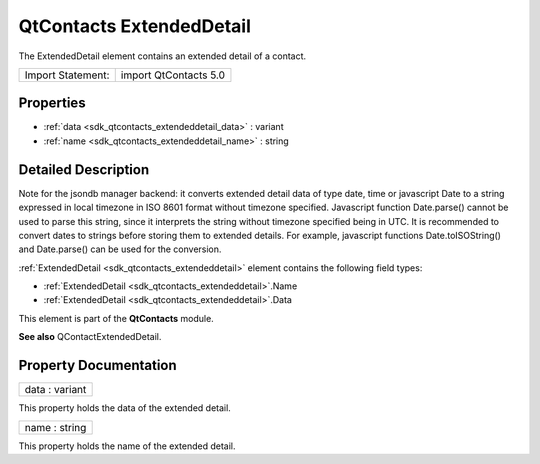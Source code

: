 .. _sdk_qtcontacts_extendeddetail:

QtContacts ExtendedDetail
=========================

The ExtendedDetail element contains an extended detail of a contact.

+---------------------+-------------------------+
| Import Statement:   | import QtContacts 5.0   |
+---------------------+-------------------------+

Properties
----------

-  :ref:`data <sdk_qtcontacts_extendeddetail_data>` : variant
-  :ref:`name <sdk_qtcontacts_extendeddetail_name>` : string

Detailed Description
--------------------

Note for the jsondb manager backend: it converts extended detail data of type date, time or javascript Date to a string expressed in local timezone in ISO 8601 format without timezone specified. Javascript function Date.parse() cannot be used to parse this string, since it interprets the string without timezone specified being in UTC. It is recommended to convert dates to strings before storing them to extended details. For example, javascript functions Date.toISOString() and Date.parse() can be used for the conversion.

:ref:`ExtendedDetail <sdk_qtcontacts_extendeddetail>` element contains the following field types:

-  :ref:`ExtendedDetail <sdk_qtcontacts_extendeddetail>`.Name
-  :ref:`ExtendedDetail <sdk_qtcontacts_extendeddetail>`.Data

This element is part of the **QtContacts** module.

**See also** QContactExtendedDetail.

Property Documentation
----------------------

.. _sdk_qtcontacts_extendeddetail_data:

+--------------------------------------------------------------------------------------------------------------------------------------------------------------------------------------------------------------------------------------------------------------------------------------------------------------+
| data : variant                                                                                                                                                                                                                                                                                               |
+--------------------------------------------------------------------------------------------------------------------------------------------------------------------------------------------------------------------------------------------------------------------------------------------------------------+

This property holds the data of the extended detail.

.. _sdk_qtcontacts_extendeddetail_name:

+--------------------------------------------------------------------------------------------------------------------------------------------------------------------------------------------------------------------------------------------------------------------------------------------------------------+
| name : string                                                                                                                                                                                                                                                                                                |
+--------------------------------------------------------------------------------------------------------------------------------------------------------------------------------------------------------------------------------------------------------------------------------------------------------------+

This property holds the name of the extended detail.

